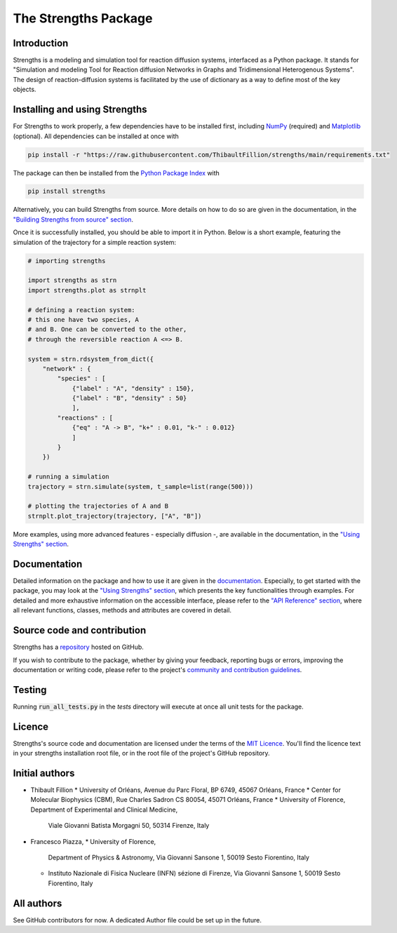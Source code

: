 The Strengths Package
=====================

Introduction
------------

Strengths is a modeling and simulation tool for reaction diffusion systems, interfaced as a Python package.
It stands for "Simulation and modeling Tool for Reaction diffusion Networks in Graphs and Tridimensional Heterogenous Systems".
The design of reaction-diffusion systems is facilitated by the use of dictionary as a way to define most of the key objects.

Installing and using Strengths
------------------------------

For Strengths to work properly, a few dependencies have to be installed first, including `NumPy <https://numpy.org>`_ (required) and
`Matplotlib <https://matplotlib.org>`_ (optional). All dependencies can be installed at once with

.. code:: bash

  pip install -r "https://raw.githubusercontent.com/ThibaultFillion/strengths/main/requirements.txt"

The package can then be installed from the `Python Package Index <https://pypi.org>`_ with

.. code:: bash

  pip install strengths

Alternatively, you can build Strengths from source. More details on how to do so are given in the documentation, in the
`"Building Strengths from source" section <https://strengths.readthedocs.io/en/latest/building_strengths_from_source.html>`_.

Once it is successfully installed, you should be able to import it in Python.
Below is a short example, featuring the simulation of the trajectory for a simple
reaction system:

.. code:: python

  # importing strengths

  import strengths as strn
  import strengths.plot as strnplt

  # defining a reaction system:
  # this one have two species, A
  # and B. One can be converted to the other,
  # through the reversible reaction A <=> B.

  system = strn.rdsystem_from_dict({
      "network" : {
          "species" : [
              {"label" : "A", "density" : 150},
              {"label" : "B", "density" : 50}
              ],
          "reactions" : [
              {"eq" : "A -> B", "k+" : 0.01, "k-" : 0.012}
              ]
          }
      })

  # running a simulation
  trajectory = strn.simulate(system, t_sample=list(range(500)))

  # plotting the trajectories of A and B
  strnplt.plot_trajectory(trajectory, ["A", "B"])

More examples, using more advanced features - especially diffusion -, are available in the documentation, in the `"Using Strengths" section <https://strengths.readthedocs.io/en/latest/using_strengths.html>`_.

Documentation
-------------

Detailed information on the package and how to use it are given in the `documentation <https://strengths.readthedocs.io/en/latest/>`_.
Especially, to get started with the package, you may look at the `"Using Strengths" section <https://strengths.readthedocs.io/en/latest/using_strengths.html>`_,
which presents the key functionalities through examples.
For detailed and more exhaustive information on the accessible interface,
please refer to the `"API Reference" section <https://strengths.readthedocs.io/en/latest/apiref.html>`_, where all relevant functions, classes,
methods and attributes are covered in detail.

Source code and contribution
----------------------------

Strengths has a `repository <https://github.com/ThibaultFillion/strengths/tree/main>`_ hosted on GitHub.

If you wish to contribute to the package,
whether by giving your feedback, reporting bugs or errors,
improving the documentation or writing code,
please refer to the project's `community and contribution guidelines <https://github.com/ThibaultFillion/strengths/blob/main/community_and_contribution_guidelines.rst>`_.

Testing
-------

Running :code:`run_all_tests.py` in the `tests` directory will execute at once all unit tests for the package.

Licence
-------

Strengths's source code and documentation are licensed under the terms of the `MIT Licence <https://github.com/ThibaultFillion/strengths/blob/main/LICENCE>`_.
You'll find the licence text in your strengths installation root file, or in the root file of the
project's GitHub repository.

Initial authors
---------------

* Thibault Fillion
  * University of Orléans, Avenue du Parc Floral, BP 6749, 45067 Orléans, France
  * Center for Molecular Biophysics (CBM), Rue Charles Sadron CS 80054, 45071 Orléans, France
  * University of Florence, Department of Experimental and Clinical Medicine,
    Viale Giovanni Batista Morgagni 50, 50314 Firenze, Italy

* Francesco Piazza,
  * University of Florence,
    Department of Physics & Astronomy, Via Giovanni Sansone 1, 50019 Sesto Fiorentino, Italy
  * Instituto Nazionale di Fisica Nucleare (INFN) sézione di Firenze,
    Via Giovanni Sansone 1, 50019 Sesto Fiorentino, Italy

All authors
-----------

See GitHub contributors for now. A dedicated Author file
could be set up in the future.
